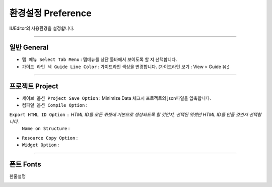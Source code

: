 


환경설정 Preference
=======================

IUEditor의 사용환경을 설정합니다. 

-------------

일반 General
--------------------------

.. image:: resource/iu_manual_preference_general.png

* ``탭 메뉴 Select Tab Menu`` : 탭메뉴를 상단 툴바에서 보이도록 할 지 선택합니다.
* ``가이드 라인 색 Guide Line Color`` : 가이드라인 색상을 변경합니다. (가이드라인 보기 : View > Guide ⌘;)

-------------

프로젝트 Project
--------------------------

.. image:: resource/iu_manual_preference_project.png

* ``세이브 옵션 Project Save Option`` : Minimize Data 체크시 프로젝트의 json파일을 압축합니다. 
* ``컴파일 옵션 Compile Option`` : 
``Export HTML ID Option`` : HTML ID를 모든 위젯에 기본으로 생성되도록 할 것인지, 선택된 위젯만 HTML ID를 만들 것인지 선택합니다.
     ``Name on Structure`` : 
* ``Resource Copy Option`` : 
* ``Widget Option`` :

-------------

폰트 Fonts
--------------------------

한줄설명

.. image:: resource/iu_manual_preference_fonts.png
